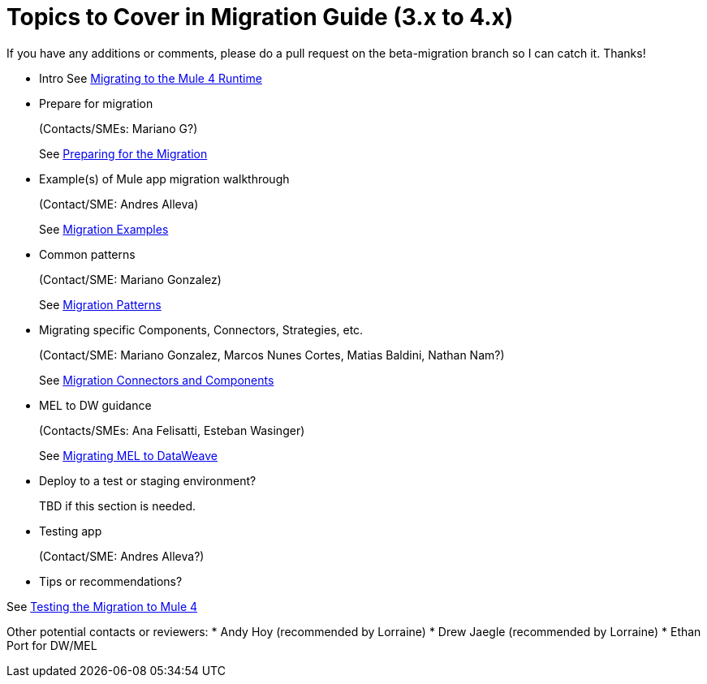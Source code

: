 = Topics to Cover in Migration Guide (3.x to 4.x)

If you have any additions or comments, please do a pull request on the beta-migration branch so I can catch it. Thanks!

* Intro
See link:index[Migrating to the Mule 4 Runtime]

* Prepare for migration
+
(Contacts/SMEs: Mariano G?)
+
See link:migration-prep[Preparing for the Migration]

* Example(s) of Mule app migration walkthrough
+
(Contact/SME: Andres Alleva)
+
See link:migration-examples[Migration Examples]

* Common patterns
+
(Contact/SME: Mariano Gonzalez)
+
See link:migration-patterns[Migration Patterns]

* Migrating specific Components, Connectors, Strategies, etc.
+
(Contact/SME: Mariano Gonzalez, Marcos Nunes Cortes, Matias Baldini, Nathan Nam?)
+
See link:migration-processors[Migration Connectors and Components]

* MEL to DW guidance
+
(Contacts/SMEs: Ana Felisatti, Esteban Wasinger)
+
See link:migration-mel[Migrating MEL to DataWeave]

* Deploy to a test or staging environment?
+
TBD if this section is needed.

* Testing app
+
(Contact/SME: Andres Alleva?)
+
* Tips or recommendations?

See link:migration-testing[Testing the Migration to Mule 4]

Other potential contacts or reviewers:
* Andy Hoy (recommended by Lorraine)
* Drew Jaegle (recommended by Lorraine)
* Ethan Port for DW/MEL
